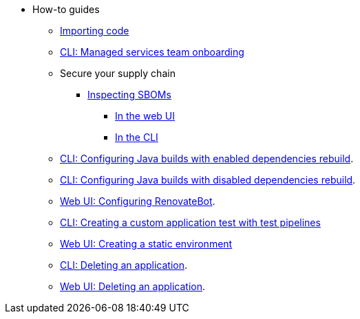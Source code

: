 * How-to guides
** xref:how-to-guides/Import-code/proc_importing_code.adoc[Importing code]
** xref:how-to-guides/proc_managed_services_onboarding.adoc[CLI: Managed services team onboarding]
** Secure your supply chain
*** xref:how-to-guides/Secure-your-supply-chain/proc_inspect_sbom.adoc[Inspecting SBOMs]
**** xref:how-to-guides/Secure-your-supply-chain/proc_inspect_sbom.adoc#_downloading_an_sbom_in_the_web_ui[In the web UI]
**** xref:how-to-guides/Secure-your-supply-chain/proc_inspect_sbom.adoc#_downloading_an_sbom_in_the_cli[In the CLI]
** xref:how-to-guides/proc_enabled_java_dependencies.adoc[CLI: Configuring Java builds with enabled dependencies rebuild].
** xref:how-to-guides/proc_disabled_java_dependencies.adoc[CLI: Configuring Java builds with disabled dependencies rebuild].
** xref:how-to-guides/configuring_renovatebot.adoc[Web UI: Configuring RenovateBot].
** xref:how-to-guides/creating_a_custom_application_test_with_test_pipelines.adoc[CLI: Creating a custom application test with test pipelines]
** xref:how-to-guides/proc_creating_static_environment.adoc[Web UI: Creating a static environment]
** xref:how-to-guides/delete_application.adoc[CLI: Deleting an application].
** xref:how-to-guides/delete_application.adoc[Web UI: Deleting an application].

////
Commenting out this xref for now because Burr said this page is currently unsupported. --Christian (csears@redhat.com), 2/16/2023
** xref:cli/proc_release_application.adoc[Releasing an application]
////